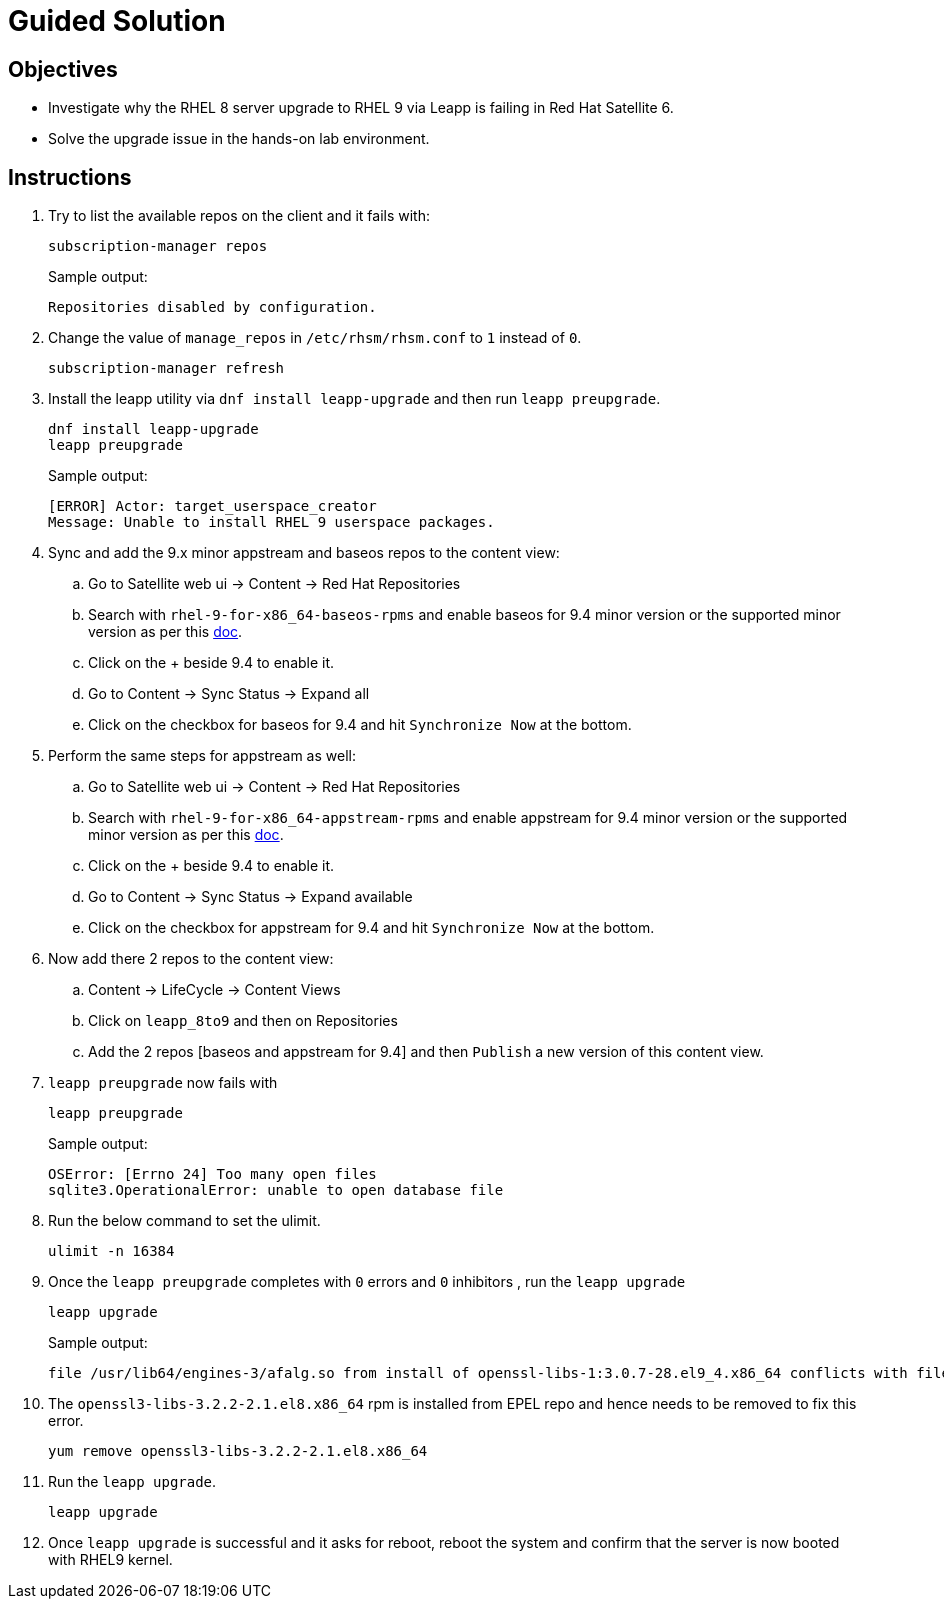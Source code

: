 = Guided Solution

== Objectives

* Investigate why the RHEL 8 server upgrade to RHEL 9 via Leapp is failing in Red Hat Satellite 6.
* Solve the upgrade issue in the hands-on lab environment.

== Instructions

. Try to list the available repos on the client and it fails with:
+
[source,bash,role=execute]
----
subscription-manager repos
----
+
.Sample output:
----
Repositories disabled by configuration.
----

. Change the value of `manage_repos` in `/etc/rhsm/rhsm.conf` to `1` instead of `0`.
+
[source,bash,role=execute]
----
subscription-manager refresh
----

. Install the leapp utility via `dnf install leapp-upgrade` and then run `leapp preupgrade`.
+
[source,bash,role=execute]
----
dnf install leapp-upgrade
leapp preupgrade
----
+
.Sample output:
----
[ERROR] Actor: target_userspace_creator
Message: Unable to install RHEL 9 userspace packages.
----

. Sync and add the 9.x minor appstream and baseos repos to the content view:
.. Go to Satellite web ui -> Content -> Red Hat Repositories
.. Search with `rhel-9-for-x86_64-baseos-rpms` and enable baseos for 9.4 minor version or the supported minor version as per this https://docs.redhat.com/en/documentation/red_hat_enterprise_linux/9/html-single/upgrading_from_rhel_8_to_rhel_9/index#con_supported-upgrade-paths_upgrading-from-rhel-8-to-rhel-9[doc,window=_blank].
.. Click on the + beside 9.4 to enable it.
.. Go to Content -> Sync Status -> Expand all
.. Click on the checkbox for baseos for 9.4 and hit `Synchronize Now` at the bottom.

. Perform the same steps for appstream as well:
.. Go to Satellite web ui -> Content -> Red Hat Repositories
.. Search with `rhel-9-for-x86_64-appstream-rpms` and enable appstream for 9.4 minor version or the supported minor version as per this https://docs.redhat.com/en/documentation/red_hat_enterprise_linux/9/html-single/upgrading_from_rhel_8_to_rhel_9/index#con_supported-upgrade-paths_upgrading-from-rhel-8-to-rhel-9[doc,window=_blank].
.. Click on the + beside 9.4 to enable it.
.. Go to Content -> Sync Status -> Expand available
.. Click on the checkbox for appstream for 9.4 and hit `Synchronize Now` at the bottom.

. Now add there 2 repos to the content view:
.. Content -> LifeCycle  -> Content Views
.. Click on `leapp_8to9` and then on Repositories
.. Add the 2 repos [baseos and appstream for 9.4] and then `Publish` a new version of this content view.

. `leapp preupgrade` now fails with
+
[source,bash,role=execute]
----
leapp preupgrade
----
+
.Sample output:
----
OSError: [Errno 24] Too many open files
sqlite3.OperationalError: unable to open database file
----

. Run the below command to set the ulimit.
+
[source,bash,role=execute]
----
ulimit -n 16384
----

. Once the `leapp preupgrade` completes with `0` errors and `0` inhibitors , run the `leapp upgrade`
+
[source,bash,role=execute]
----
leapp upgrade
----
+
.Sample output:
----
file /usr/lib64/engines-3/afalg.so from install of openssl-libs-1:3.0.7-28.el9_4.x86_64 conflicts with file from package openssl3-libs-3.2.2-2.1.el8.x86_64
----

. The `openssl3-libs-3.2.2-2.1.el8.x86_64` rpm is installed from EPEL repo and hence needs to be removed to fix this error.
+
[source,bash,role=execute]
----
yum remove openssl3-libs-3.2.2-2.1.el8.x86_64
----

. Run the `leapp upgrade`.
+
[source,bash,role=execute]
----
leapp upgrade
----

. Once `leapp upgrade` is successful and it asks for reboot, reboot the system and confirm that the server is now booted with RHEL9 kernel.
